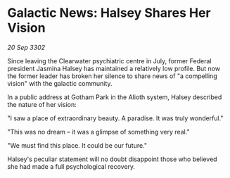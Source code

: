 * Galactic News: Halsey Shares Her Vision

/20 Sep 3302/

Since leaving the Clearwater psychiatric centre in July, former Federal president Jasmina Halsey has maintained a relatively low profile. But now the former leader has broken her silence to share news of "a compelling vision" with the galactic community. 

In a public address at Gotham Park in the Alioth system, Halsey described the nature of her vision: 

"I saw a place of extraordinary beauty. A paradise. It was truly wonderful." 

"This was no dream – it was a glimpse of something very real." 

 "We must find this place. It could be our future." 

Halsey's peculiar statement will no doubt disappoint those who believed she had made a full psychological recovery.
